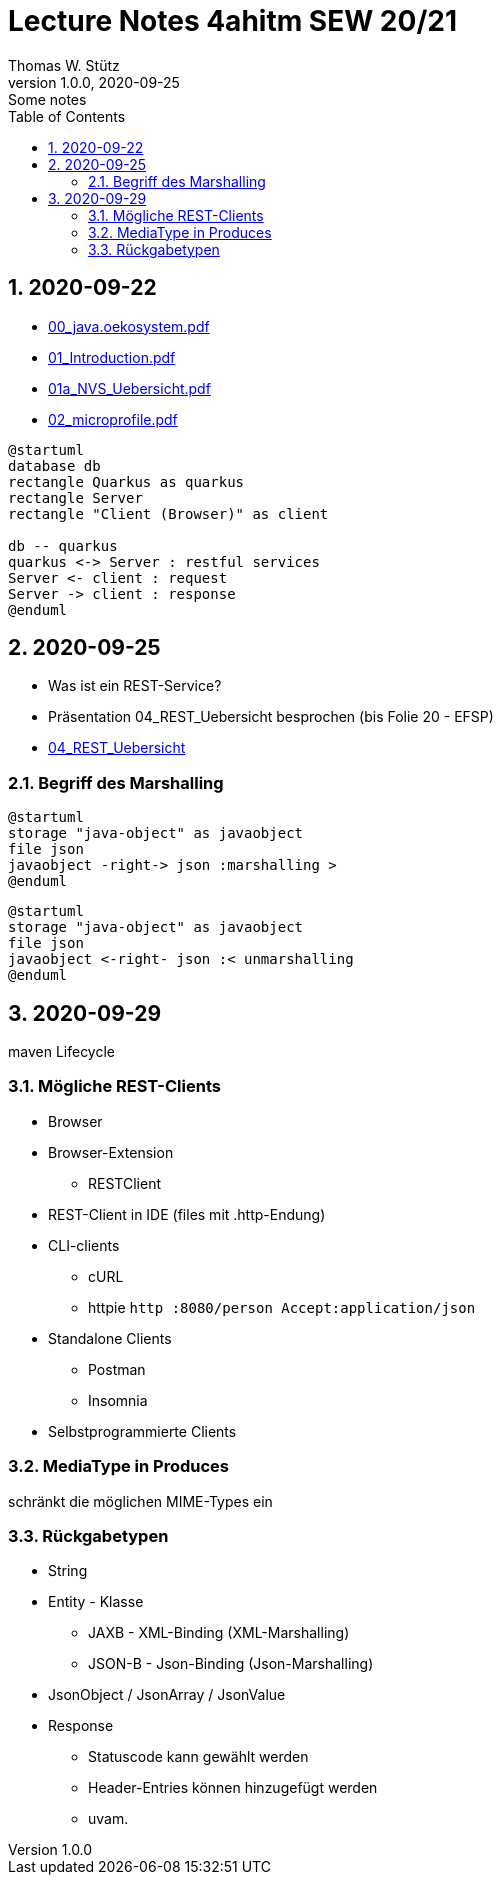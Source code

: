 = Lecture Notes 4ahitm SEW 20/21
Thomas W. Stütz
1.0.0, 2020-09-25: Some notes
ifndef::imagesdir[:imagesdir: images]
//:toc-placement!:  // prevents the generation of the doc at this position, so it can be printed afterwards
:sourcedir: ../src/main/java
:icons: font
:sectnums:    // Nummerierung der Überschriften / section numbering
:toc: left

//Need this blank line after ifdef, don't know why...
ifdef::backend-html5[]

// https://fontawesome.com/v4.7.0/icons/
//icon:file-text-o[link=https://raw.githubusercontent.com/htl-leonding-college/asciidoctor-docker-template/master/asciidocs/{docname}.adoc] ‏ ‏ ‎
//icon:github-square[link=https://github.com/htl-leonding-college/asciidoctor-docker-template] ‏ ‏ ‎
//icon:home[link=https://htl-leonding.github.io/]
endif::backend-html5[]

== 2020-09-22

* http://edufs.edu.htl-leonding.ac.at/~t.stuetz/download/nvs/presentations.2021/00_java.oekosystem.pdf[00_java.oekosystem.pdf, window="_blank"]
* http://edufs.edu.htl-leonding.ac.at/~t.stuetz/download/nvs/presentations.2021/01_Introduction.pdf[01_Introduction.pdf, window="_blank"]
* http://edufs.edu.htl-leonding.ac.at/~t.stuetz/download/nvs/presentations.2021/01_NVS_Uebersicht.pdf[01a_NVS_Uebersicht.pdf, window="_blank"]
* http://edufs.edu.htl-leonding.ac.at/~t.stuetz/download/nvs/presentations.2021/02_microprofile.pdf[02_microprofile.pdf, window="_blank"]

[plantuml,twotier,png]
----
@startuml
database db
rectangle Quarkus as quarkus
rectangle Server
rectangle "Client (Browser)" as client

db -- quarkus
quarkus <-> Server : restful services
Server <- client : request
Server -> client : response
@enduml
----

== 2020-09-25

* Was ist ein REST-Service?

* Präsentation 04_REST_Uebersicht besprochen (bis Folie 20 - EFSP)
* http://edufs.edu.htl-leonding.ac.at/~t.stuetz/download/nvs/presentations.2021/02_microprofile.pdf[04_REST_Uebersicht, window="_blank"]

=== Begriff des Marshalling

[plantuml,marshalling,png]
----
@startuml
storage "java-object" as javaobject
file json
javaobject -right-> json :marshalling >
@enduml
----

[plantuml,unmarshalling,png]
----
@startuml
storage "java-object" as javaobject
file json
javaobject <-right- json :< unmarshalling
@enduml
----


== 2020-09-29

maven Lifecycle

=== Mögliche REST-Clients

* Browser
* Browser-Extension
** RESTClient
* REST-Client in IDE (files mit .http-Endung)
* CLI-clients
** cURL
** httpie `http :8080/person Accept:application/json`
* Standalone Clients
** Postman
** Insomnia
* Selbstprogrammierte Clients


=== MediaType in Produces

schränkt die möglichen MIME-Types ein


=== Rückgabetypen

* String
* Entity - Klasse
** JAXB - XML-Binding (XML-Marshalling)
** JSON-B - Json-Binding (Json-Marshalling)
* JsonObject / JsonArray / JsonValue
* Response
** Statuscode kann gewählt werden
** Header-Entries können hinzugefügt werden
** uvam.


















